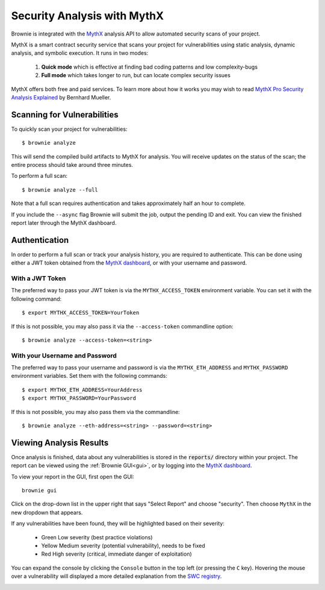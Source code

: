 .. _security-analysis:

.. raw:: html

    <style>
    .green {background:#228822; color: #ffffff; padding: 2px 5px;}
    .yellow {background:#ff9933; color: #ffffff; padding: 2px 5px;}
    .orange {background:#ff3300; color: #ffffff; padding: 2px 5px;}
    .red {background:#882222; color: #ffffff; padding: 2px 5px;}
    </style>

.. role:: green
.. role:: yellow
.. role:: orange
.. role:: red

============================
Security Analysis with MythX
============================

Brownie is integrated with the `MythX <https://mythx.io/>`_ analysis API to allow automated security scans of your project.

MythX is a smart contract security service that scans your project for vulnerabilities using static analysis, dynamic analysis, and symbolic execution. It runs in two modes:

    1. **Quick mode** which is effective at finding bad coding patterns and low complexity-bugs
    2. **Full mode** which takes longer to run, but can locate complex security issues

MythX offers both free and paid services. To learn more about how it works you may wish to read `MythX Pro Security Analysis Explained <https://blog.mythx.io/features/mythx-full-mode-security-analysis-explained/#more-37>`_ by Bernhard Mueller.



Scanning for Vulnerabilities
============================

To quickly scan your project for vulnerabilities:

::

    $ brownie analyze

This will send the compiled build artifacts to MythX for analysis. You will receive updates on the status of the scan; the entire process should take around three minutes.

To perform a full scan:

::

    $ brownie analyze --full

Note that a full scan requires authentication and takes approximately half an hour to complete.

If you include the ``--async`` flag Brownie will submit the job, output the pending ID and exit. You can view the finished report later through the MythX dashboard.

Authentication
==============

In order to perform a full scan or track your analysis history, you are required to authenticate. This can be done using either a JWT token obtained from the `MythX dashboard <https://dashboard.mythx.io/>`_, or with your username and password.

With a JWT Token
----------------

The preferred way to pass your JWT token is via the ``MYTHX_ACCESS_TOKEN`` environment variable. You can set it with the following command:

::

    $ export MYTHX_ACCESS_TOKEN=YourToken

If this is not possible, you may also pass it via the ``--access-token`` commandline option:

::

    $ brownie analyze --access-token=<string>

With your Username and Password
-------------------------------

The preferred way to pass your username and password is via the ``MYTHX_ETH_ADDRESS`` and ``MYTHX_PASSWORD`` environment variables. Set them with the following commands:

::

    $ export MYTHX_ETH_ADDRESS=YourAddress
    $ export MYTHX_PASSWORD=YourPassword

If this is not possible, you may also pass them via the commandline:

::

    $ brownie analyze --eth-address=<string> --password=<string>

Viewing Analysis Results
========================

Once analysis is finished, data about any vulnerabilities is stored in the
:code:`reports/` directory within your project. The report can be viewed using the :ref:`Brownie GUI<gui>`, or by logging into the `MythX dashboard <https://dashboard.mythx.io/>`_.

To view your report in the GUI, first open the GUI:

::

    brownie gui

Click on the drop-down list in the upper right that says "Select Report" and choose "security". Then choose ``MythX`` in the new dropdown that appears.

If any vulnerabilities have been found, they will be highlighted based on their severity:

    * :green:`Green` Low severity (best practice violations)
    * :yellow:`Yellow` Medium severity (potential vulnerability), needs to be fixed
    * :red:`Red` High severity (critical, immediate danger of exploitation)

You can expand the console by clicking the ``Console`` button in the top left (or pressing the ``C`` key). Hovering the mouse over a vulnerability will displayed a more detailed explanation from the `SWC registry <https://swcregistry.io/>`_.

.. image:: gui5.png
   :alt: Security Report GUI

